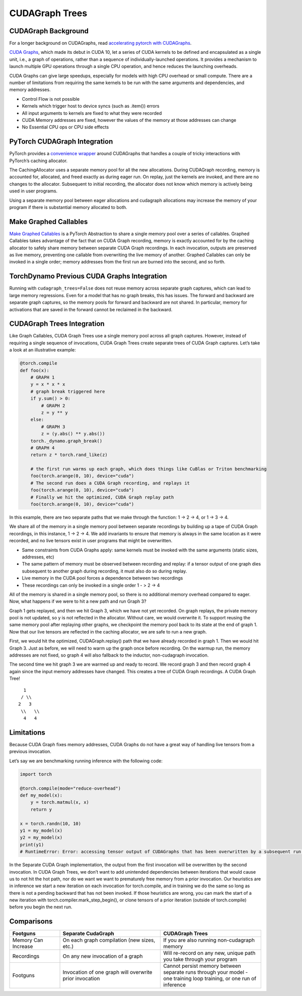 CUDAGraph Trees
================

CUDAGraph Background
--------------------

For a longer background on CUDAGraphs, read `accelerating pytorch with CUDAGraphs <https://pytorch.org/blog/accelerating-pytorch-with-cuda-graphs/>`_.

`CUDA Graphs <https://developer.nvidia.com/blog/cuda-10-features-revealed/>`_, which made its debut in CUDA 10, let a series of CUDA kernels to be defined and encapsulated as a single unit, i.e., a graph of operations, rather than a sequence of individually-launched operations. It provides a mechanism to launch multiple GPU operations through a single CPU operation, and hence reduces the launching overheads.

CUDA Graphs can give large speedups, especially for models with high CPU overhead or small compute. There are a number of limitations from requiring the same kernels to be run with the same arguments and dependencies, and memory addresses.

- Control Flow is not possible
- Kernels which trigger host to device syncs (such as .item()) errors
- All input arguments to kernels are fixed to what they were recorded
- CUDA Memory addresses are fixed, however the values of the memory at those addresses can change
- No Essential CPU ops or CPU side effects

PyTorch CUDAGraph Integration
-----------------------------

PyTorch provides a `convenience wrapper <https://pytorch.org/docs/stable/generated/torch.cuda.CUDAGraph.html>`_ around CUDAGraphs that handles a couple of tricky interactions with PyTorch’s caching allocator.

The CachingAllocator uses a separate memory pool for all the new allocations. During CUDAGraph recording, memory is accounted for, allocated, and freed exactly as during eager run. On replay, just the kernels are invoked, and there are no changes to the allocator. Subsequent to initial recording, the allocator does not know which memory is actively being used in user programs.

Using a separate memory pool between eager allocations and cudagraph allocations may increase the memory of your program if there is substantial memory allocated to both.

Make Graphed Callables
----------------------

`Make Graphed Callables <https://pytorch.org/docs/stable/generated/torch.cuda.make_graphed_callables.html>`_ is a PyTorch Abstraction to share a single memory pool over a series of callables. Graphed Callables takes advantage of the fact that on CUDA Graph recording, memory is exactly accounted for by the caching allocator to safely share memory between separate CUDA Graph recordings. In each invocation, outputs are preserved as live memory, preventing one callable from overwriting the live memory of another. Graphed Callables can only be invoked in a single order; memory addresses from the first run are burned into the second, and so forth.

TorchDynamo Previous CUDA Graphs Integration
--------------------------------------------

Running with ``cudagraph_trees=False`` does not reuse memory across separate graph captures, which can lead to large memory regressions. Even for a model that has no graph breaks, this has issues. The forward and backward are separate graph captures, so the memory pools for forward and backward are not shared. In particular, memory for activations that are saved in the forward cannot be reclaimed in the backward.

CUDAGraph Trees Integration
---------------------------

Like Graph Callables, CUDA Graph Trees use a single memory pool across all graph captures. However, instead of requiring a single sequence of invocations, CUDA Graph Trees create separate trees of CUDA Graph captures. Let’s take a look at an illustrative example:

.. code-block:: python

    @torch.compile
    def foo(x):
        # GRAPH 1
        y = x * x * x
        # graph break triggered here
        if y.sum() > 0:
            # GRAPH 2
            z = y ** y
        else:
            # GRAPH 3
            z = (y.abs() ** y.abs())
        torch._dynamo.graph_break()
        # GRAPH 4
        return z * torch.rand_like(z)

        # the first run warms up each graph, which does things like CuBlas or Triton benchmarking
        foo(torch.arange(0, 10), device="cuda")
        # The second run does a CUDA Graph recording, and replays it
        foo(torch.arange(0, 10), device="cuda")
        # Finally we hit the optimized, CUDA Graph replay path
        foo(torch.arange(0, 10), device="cuda")


In this example, there are two separate paths that we make through the function: 1 -> 2 -> 4, or 1 -> 3 -> 4.

We share all of the memory in a single memory pool between separate recordings by building up a tape of CUDA Graph recordings, in this instance, 1 -> 2 -> 4. We add invariants to ensure that memory is always in the same location as it were recorded, and no live tensors exist in user programs that might be overwritten.

- Same constraints from CUDA Graphs apply: same kernels must be invoked with the same arguments (static sizes, addresses, etc)
- The same pattern of memory must be observed between recording and replay: if a tensor output of one graph dies subsequent to another graph during recording, it must also do so during replay.
- Live memory in the CUDA pool forces a dependence between two recordings
- These recordings can only be invoked in a single order 1 - > 2 -> 4

All of the memory is shared in a single memory pool, so there is no additional memory overhead compared to eager. Now, what happens if we were to hit a new path and run Graph 3?

Graph 1 gets replayed, and then we hit Graph 3, which we have not yet recorded. On graph replays, the private memory pool is not updated, so y is not reflected in the allocator. Without care, we would overwrite it. To support reusing the same memory pool after replaying other graphs, we checkpoint the memory pool back to its state at the end of graph 1. Now that our live tensors are reflected in the caching allocator, we are safe to run a new graph.

First, we would hit the optimized, CUDAGraph.replay() path that we have already recorded in graph 1. Then we would hit Graph 3. Just as before, we will need to warm up the graph once before recording. On the warmup run, the memory addresses are not fixed, so graph 4 will also fallback to the inductor, non-cudagraph invocation.

The second time we hit graph 3 we are warmed up and ready to record. We record graph 3 and then record graph 4 again since the input memory addresses have changed. This creates a tree of CUDA Graph recordings. A CUDA Graph Tree!

::

    1
   / \\
  2   3
   \\   \\
    4   4

Limitations
-----------

Because CUDA Graph fixes memory addresses, CUDA Graphs do not have a great way of handling live tensors from a previous invocation.

Let’s say we are benchmarking running inference with the following code:

.. code-block:: python

    import torch

    @torch.compile(mode="reduce-overhead")
    def my_model(x):
        y = torch.matmul(x, x)
        return y

    x = torch.randn(10, 10)
    y1 = my_model(x)
    y2 = my_model(x)
    print(y1)
    # RuntimeError: Error: accessing tensor output of CUDAGraphs that has been overwritten by a subsequent run.


In the Separate CUDA Graph implementation, the output from the first invocation will be overwritten by the second invocation. In CUDA Graph Trees, we don’t want to add unintended dependencies between iterations that would cause us to not hit the hot path, nor do we want we want to prematurely free memory from a prior invocation. Our heuristics are in inference we start a new iteration on each invocation for torch.compile, and in training we do the same so long as there is not a pending backward that has not been invoked. If those heuristics are wrong, you can mark the start of a new iteration with torch.compiler.mark_step_begin(), or clone tensors of a prior iteration (outside of torch.compile) before you begin the next run.

Comparisons
-----------

.. list-table::
   :widths: 20 40 40
   :header-rows: 1

   * - Footguns
     - Separate CudaGraph
     - CUDAGraph Trees
   * - Memory Can Increase
     - On each graph compilation (new sizes, etc.)
     - If you are also running non-cudagraph memory
   * - Recordings
     - On any new invocation of a graph
     - Will re-record on any new, unique path you take through your program
   * - Footguns
     - Invocation of one graph will overwrite prior invocation
     - Cannot persist memory between separate runs through your model - one training loop training, or one run of inference
